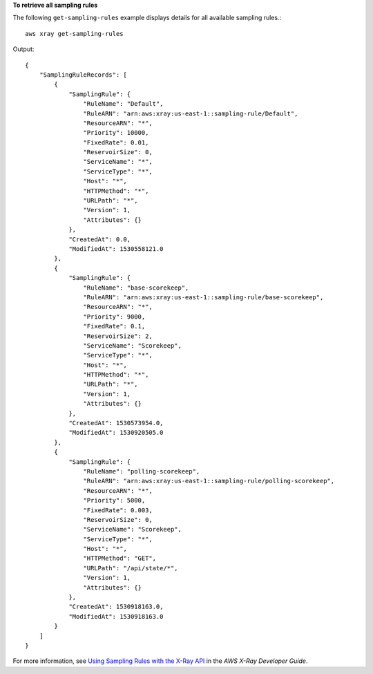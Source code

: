 **To retrieve all sampling rules**

The following ``get-sampling-rules`` example displays details for all available sampling rules.::

    aws xray get-sampling-rules
	
Output::

    {
        "SamplingRuleRecords": [
            {
                "SamplingRule": {
                    "RuleName": "Default",
                    "RuleARN": "arn:aws:xray:us-east-1::sampling-rule/Default",
                    "ResourceARN": "*",
                    "Priority": 10000,
                    "FixedRate": 0.01,
                    "ReservoirSize": 0,
                    "ServiceName": "*",
                    "ServiceType": "*",
                    "Host": "*",
                    "HTTPMethod": "*",
                    "URLPath": "*",
                    "Version": 1,
                    "Attributes": {}
                },
                "CreatedAt": 0.0,
                "ModifiedAt": 1530558121.0
            },
            {
                "SamplingRule": {
                    "RuleName": "base-scorekeep",
                    "RuleARN": "arn:aws:xray:us-east-1::sampling-rule/base-scorekeep",
                    "ResourceARN": "*",
                    "Priority": 9000,
                    "FixedRate": 0.1,
                    "ReservoirSize": 2,
                    "ServiceName": "Scorekeep",
                    "ServiceType": "*",
                    "Host": "*",
                    "HTTPMethod": "*",
                    "URLPath": "*",
                    "Version": 1,
                    "Attributes": {}
                },
                "CreatedAt": 1530573954.0,
                "ModifiedAt": 1530920505.0
            },
            {
                "SamplingRule": {
                    "RuleName": "polling-scorekeep",
                    "RuleARN": "arn:aws:xray:us-east-1::sampling-rule/polling-scorekeep",
                    "ResourceARN": "*",
                    "Priority": 5000,
                    "FixedRate": 0.003,
                    "ReservoirSize": 0,
                    "ServiceName": "Scorekeep",
                    "ServiceType": "*",
                    "Host": "*",
                    "HTTPMethod": "GET",
                    "URLPath": "/api/state/*",
                    "Version": 1,
                    "Attributes": {}
                },
                "CreatedAt": 1530918163.0,
                "ModifiedAt": 1530918163.0
            }
        ]
    }

For more information, see `Using Sampling Rules with the X-Ray API <https://docs.aws.amazon.com/en_pv/xray/latest/devguide/xray-api-sampling.html>`__ in the *AWS X-Ray Developer Guide*.
